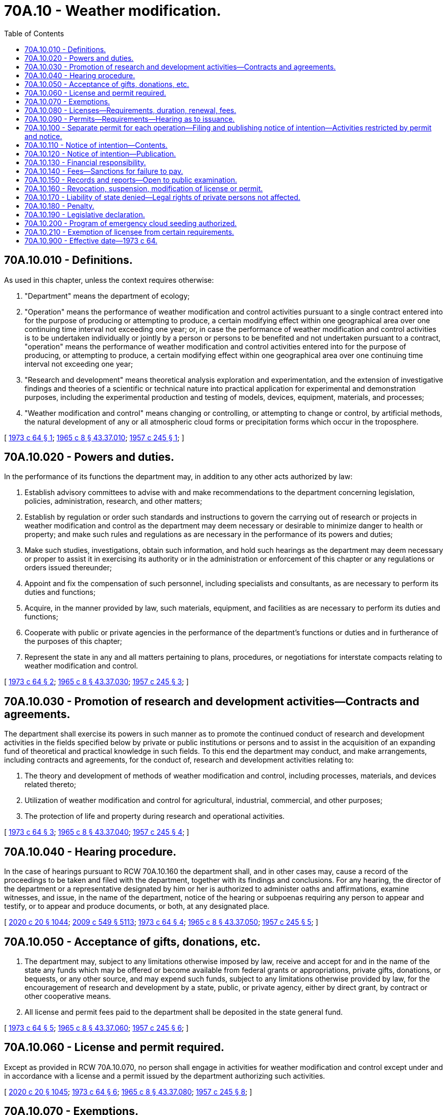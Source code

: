 = 70A.10 - Weather modification.
:toc:

== 70A.10.010 - Definitions.
As used in this chapter, unless the context requires otherwise:

. "Department" means the department of ecology;

. "Operation" means the performance of weather modification and control activities pursuant to a single contract entered into for the purpose of producing or attempting to produce, a certain modifying effect within one geographical area over one continuing time interval not exceeding one year; or, in case the performance of weather modification and control activities is to be undertaken individually or jointly by a person or persons to be benefited and not undertaken pursuant to a contract, "operation" means the performance of weather modification and control activities entered into for the purpose of producing, or attempting to produce, a certain modifying effect within one geographical area over one continuing time interval not exceeding one year;

. "Research and development" means theoretical analysis exploration and experimentation, and the extension of investigative findings and theories of a scientific or technical nature into practical application for experimental and demonstration purposes, including the experimental production and testing of models, devices, equipment, materials, and processes;

. "Weather modification and control" means changing or controlling, or attempting to change or control, by artificial methods, the natural development of any or all atmospheric cloud forms or precipitation forms which occur in the troposphere.

[ http://leg.wa.gov/CodeReviser/documents/sessionlaw/1973c64.pdf?cite=1973%20c%2064%20§%201[1973 c 64 § 1]; http://leg.wa.gov/CodeReviser/documents/sessionlaw/1965c8.pdf?cite=1965%20c%208%20§%2043.37.010[1965 c 8 § 43.37.010]; http://leg.wa.gov/CodeReviser/documents/sessionlaw/1957c245.pdf?cite=1957%20c%20245%20§%201[1957 c 245 § 1]; ]

== 70A.10.020 - Powers and duties.
In the performance of its functions the department may, in addition to any other acts authorized by law:

. Establish advisory committees to advise with and make recommendations to the department concerning legislation, policies, administration, research, and other matters;

. Establish by regulation or order such standards and instructions to govern the carrying out of research or projects in weather modification and control as the department may deem necessary or desirable to minimize danger to health or property; and make such rules and regulations as are necessary in the performance of its powers and duties;

. Make such studies, investigations, obtain such information, and hold such hearings as the department may deem necessary or proper to assist it in exercising its authority or in the administration or enforcement of this chapter or any regulations or orders issued thereunder;

. Appoint and fix the compensation of such personnel, including specialists and consultants, as are necessary to perform its duties and functions;

. Acquire, in the manner provided by law, such materials, equipment, and facilities as are necessary to perform its duties and functions;

. Cooperate with public or private agencies in the performance of the department's functions or duties and in furtherance of the purposes of this chapter;

. Represent the state in any and all matters pertaining to plans, procedures, or negotiations for interstate compacts relating to weather modification and control.

[ http://leg.wa.gov/CodeReviser/documents/sessionlaw/1973c64.pdf?cite=1973%20c%2064%20§%202[1973 c 64 § 2]; http://leg.wa.gov/CodeReviser/documents/sessionlaw/1965c8.pdf?cite=1965%20c%208%20§%2043.37.030[1965 c 8 § 43.37.030]; http://leg.wa.gov/CodeReviser/documents/sessionlaw/1957c245.pdf?cite=1957%20c%20245%20§%203[1957 c 245 § 3]; ]

== 70A.10.030 - Promotion of research and development activities—Contracts and agreements.
The department shall exercise its powers in such manner as to promote the continued conduct of research and development activities in the fields specified below by private or public institutions or persons and to assist in the acquisition of an expanding fund of theoretical and practical knowledge in such fields. To this end the department may conduct, and make arrangements, including contracts and agreements, for the conduct of, research and development activities relating to:

. The theory and development of methods of weather modification and control, including processes, materials, and devices related thereto;

. Utilization of weather modification and control for agricultural, industrial, commercial, and other purposes;

. The protection of life and property during research and operational activities.

[ http://leg.wa.gov/CodeReviser/documents/sessionlaw/1973c64.pdf?cite=1973%20c%2064%20§%203[1973 c 64 § 3]; http://leg.wa.gov/CodeReviser/documents/sessionlaw/1965c8.pdf?cite=1965%20c%208%20§%2043.37.040[1965 c 8 § 43.37.040]; http://leg.wa.gov/CodeReviser/documents/sessionlaw/1957c245.pdf?cite=1957%20c%20245%20§%204[1957 c 245 § 4]; ]

== 70A.10.040 - Hearing procedure.
In the case of hearings pursuant to RCW 70A.10.160 the department shall, and in other cases may, cause a record of the proceedings to be taken and filed with the department, together with its findings and conclusions. For any hearing, the director of the department or a representative designated by him or her is authorized to administer oaths and affirmations, examine witnesses, and issue, in the name of the department, notice of the hearing or subpoenas requiring any person to appear and testify, or to appear and produce documents, or both, at any designated place.

[ http://lawfilesext.leg.wa.gov/biennium/2019-20/Pdf/Bills/Session%20Laws/House/2246-S.SL.pdf?cite=2020%20c%2020%20§%201044[2020 c 20 § 1044]; http://lawfilesext.leg.wa.gov/biennium/2009-10/Pdf/Bills/Session%20Laws/Senate/5038.SL.pdf?cite=2009%20c%20549%20§%205113[2009 c 549 § 5113]; http://leg.wa.gov/CodeReviser/documents/sessionlaw/1973c64.pdf?cite=1973%20c%2064%20§%204[1973 c 64 § 4]; http://leg.wa.gov/CodeReviser/documents/sessionlaw/1965c8.pdf?cite=1965%20c%208%20§%2043.37.050[1965 c 8 § 43.37.050]; http://leg.wa.gov/CodeReviser/documents/sessionlaw/1957c245.pdf?cite=1957%20c%20245%20§%205[1957 c 245 § 5]; ]

== 70A.10.050 - Acceptance of gifts, donations, etc.
. The department may, subject to any limitations otherwise imposed by law, receive and accept for and in the name of the state any funds which may be offered or become available from federal grants or appropriations, private gifts, donations, or bequests, or any other source, and may expend such funds, subject to any limitations otherwise provided by law, for the encouragement of research and development by a state, public, or private agency, either by direct grant, by contract or other cooperative means.

. All license and permit fees paid to the department shall be deposited in the state general fund.

[ http://leg.wa.gov/CodeReviser/documents/sessionlaw/1973c64.pdf?cite=1973%20c%2064%20§%205[1973 c 64 § 5]; http://leg.wa.gov/CodeReviser/documents/sessionlaw/1965c8.pdf?cite=1965%20c%208%20§%2043.37.060[1965 c 8 § 43.37.060]; http://leg.wa.gov/CodeReviser/documents/sessionlaw/1957c245.pdf?cite=1957%20c%20245%20§%206[1957 c 245 § 6]; ]

== 70A.10.060 - License and permit required.
Except as provided in RCW 70A.10.070, no person shall engage in activities for weather modification and control except under and in accordance with a license and a permit issued by the department authorizing such activities.

[ http://lawfilesext.leg.wa.gov/biennium/2019-20/Pdf/Bills/Session%20Laws/House/2246-S.SL.pdf?cite=2020%20c%2020%20§%201045[2020 c 20 § 1045]; http://leg.wa.gov/CodeReviser/documents/sessionlaw/1973c64.pdf?cite=1973%20c%2064%20§%206[1973 c 64 § 6]; http://leg.wa.gov/CodeReviser/documents/sessionlaw/1965c8.pdf?cite=1965%20c%208%20§%2043.37.080[1965 c 8 § 43.37.080]; http://leg.wa.gov/CodeReviser/documents/sessionlaw/1957c245.pdf?cite=1957%20c%20245%20§%208[1957 c 245 § 8]; ]

== 70A.10.070 - Exemptions.
The department, to the extent it deems practical, shall provide by regulation for exempting from license, permit, and liability requirements, (1) research and development and experiments by state and federal agencies, institutions of higher learning, and bona fide nonprofit research organizations; (2) laboratory research and experiments; (3) activities of an emergent character for protection against fire, frost, sleet, or fog; and (4) activities normally engaged in for purposes other than those of inducing, increasing, decreasing, or preventing precipitation or hail.

[ http://leg.wa.gov/CodeReviser/documents/sessionlaw/1973c64.pdf?cite=1973%20c%2064%20§%207[1973 c 64 § 7]; http://leg.wa.gov/CodeReviser/documents/sessionlaw/1965c8.pdf?cite=1965%20c%208%20§%2043.37.090[1965 c 8 § 43.37.090]; http://leg.wa.gov/CodeReviser/documents/sessionlaw/1957c245.pdf?cite=1957%20c%20245%20§%209[1957 c 245 § 9]; ]

== 70A.10.080 - Licenses—Requirements, duration, renewal, fees.
. Licenses to engage in activities for weather modification and control shall be issued to applicants therefor who pay the license fee required and who demonstrate competence in the field of meteorology to the satisfaction of the department, reasonably necessary to engage in activities for weather modification and control. If the applicant is an organization, these requirements must be met by the individual or individuals who will be in control and in charge of the operation for the applicant.

. The department shall issue licenses in accordance with such procedures and subject to such conditions as it may by regulation establish to effectuate the provisions of this chapter. Each license shall be issued for a period to expire at the end of the calendar year in which it is issued and, if the licensee possesses the qualifications necessary for the issuance of a new license, shall upon application be renewed at the expiration of such period. A license shall be issued or renewed only upon the payment to the department of one hundred dollars for the license or renewal thereof.

[ http://leg.wa.gov/CodeReviser/documents/sessionlaw/1973c64.pdf?cite=1973%20c%2064%20§%208[1973 c 64 § 8]; http://leg.wa.gov/CodeReviser/documents/sessionlaw/1965c8.pdf?cite=1965%20c%208%20§%2043.37.100[1965 c 8 § 43.37.100]; http://leg.wa.gov/CodeReviser/documents/sessionlaw/1957c245.pdf?cite=1957%20c%20245%20§%2010[1957 c 245 § 10]; ]

== 70A.10.090 - Permits—Requirements—Hearing as to issuance.
The department shall issue permits in accordance with such procedures and subject to such conditions as it may by regulation establish to effectuate the provisions of this chapter only:

. If the applicant is licensed pursuant to this chapter;

. If a sufficient notice of intention is published and proof of publication is filed as required by RCW 70A.10.120;

. If the applicant furnishes proof of financial responsibility, as provided in RCW 70A.10.130, in an amount to be determined by the department but not to exceed twenty thousand dollars;

. If the fee for a permit is paid as required by RCW 70A.10.140;

. If the weather modification and control activities to be conducted under authority of the permit are determined by the department to be for the general welfare and public good;

. If the department has held an open public hearing in Olympia as to such issuance.

[ http://lawfilesext.leg.wa.gov/biennium/2019-20/Pdf/Bills/Session%20Laws/House/2246-S.SL.pdf?cite=2020%20c%2020%20§%201046[2020 c 20 § 1046]; http://leg.wa.gov/CodeReviser/documents/sessionlaw/1973c64.pdf?cite=1973%20c%2064%20§%209[1973 c 64 § 9]; http://leg.wa.gov/CodeReviser/documents/sessionlaw/1965c8.pdf?cite=1965%20c%208%20§%2043.37.110[1965 c 8 § 43.37.110]; http://leg.wa.gov/CodeReviser/documents/sessionlaw/1961c154.pdf?cite=1961%20c%20154%20§%202[1961 c 154 § 2]; http://leg.wa.gov/CodeReviser/documents/sessionlaw/1957c245.pdf?cite=1957%20c%20245%20§%2011[1957 c 245 § 11]; ]

== 70A.10.100 - Separate permit for each operation—Filing and publishing notice of intention—Activities restricted by permit and notice.
A separate permit shall be issued for each operation. Prior to undertaking any weather modification and control activities the licensee shall file with the department and also cause to be published a notice of intention. The licensee, if a permit is issued, shall confine his or her activities for the permitted operation within the time and area limits set forth in the notice of intention, unless modified by the department; and his or her activities shall also conform to any conditions imposed by the department upon the issuance of the permit or to the terms of the permit as modified after issuance.

[ http://lawfilesext.leg.wa.gov/biennium/2009-10/Pdf/Bills/Session%20Laws/Senate/5038.SL.pdf?cite=2009%20c%20549%20§%205114[2009 c 549 § 5114]; http://leg.wa.gov/CodeReviser/documents/sessionlaw/1973c64.pdf?cite=1973%20c%2064%20§%2010[1973 c 64 § 10]; http://leg.wa.gov/CodeReviser/documents/sessionlaw/1965c8.pdf?cite=1965%20c%208%20§%2043.37.120[1965 c 8 § 43.37.120]; http://leg.wa.gov/CodeReviser/documents/sessionlaw/1961c154.pdf?cite=1961%20c%20154%20§%203[1961 c 154 § 3]; http://leg.wa.gov/CodeReviser/documents/sessionlaw/1957c245.pdf?cite=1957%20c%20245%20§%2012[1957 c 245 § 12]; ]

== 70A.10.110 - Notice of intention—Contents.
The notice of intention shall set forth at least all the following:

. The name and address of the licensee;

. The nature and object of the intended operation and the person or organization on whose behalf it is to be conducted;

. The area in which and the approximate time during which the operation will be conducted;

. The area which is intended to be affected by the operation;

. The materials and methods to be used in conducting the operation.

[ http://leg.wa.gov/CodeReviser/documents/sessionlaw/1965c8.pdf?cite=1965%20c%208%20§%2043.37.130[1965 c 8 § 43.37.130]; http://leg.wa.gov/CodeReviser/documents/sessionlaw/1957c245.pdf?cite=1957%20c%20245%20§%2013[1957 c 245 § 13]; ]

== 70A.10.120 - Notice of intention—Publication.
. The applicant shall cause the notice of intention, or that portion thereof including the items specified in RCW 70A.10.110, to be published at least once a week for three consecutive weeks in a legal newspaper having a general circulation and published within any county in which the operation is to be conducted and in which the affected area is located, or, if the operation is to be conducted in more than one county or if the affected area is located in more than one county or is located in a county other than the one in which the operation is to be conducted, then in a legal newspaper having a general circulation and published within each of such counties. In case there is no legal newspaper published within the appropriate county, publication shall be made in a legal newspaper having a general circulation within the county;

. Proof of publication, made in the manner provided by law, shall be filed by the licensee with the department within fifteen days from the date of the last publication of the notice.

[ http://lawfilesext.leg.wa.gov/biennium/2019-20/Pdf/Bills/Session%20Laws/House/2246-S.SL.pdf?cite=2020%20c%2020%20§%201047[2020 c 20 § 1047]; http://leg.wa.gov/CodeReviser/documents/sessionlaw/1973c64.pdf?cite=1973%20c%2064%20§%2011[1973 c 64 § 11]; http://leg.wa.gov/CodeReviser/documents/sessionlaw/1965c8.pdf?cite=1965%20c%208%20§%2043.37.140[1965 c 8 § 43.37.140]; http://leg.wa.gov/CodeReviser/documents/sessionlaw/1961c154.pdf?cite=1961%20c%20154%20§%204[1961 c 154 § 4]; http://leg.wa.gov/CodeReviser/documents/sessionlaw/1957c245.pdf?cite=1957%20c%20245%20§%2014[1957 c 245 § 14]; ]

== 70A.10.130 - Financial responsibility.
Proof of financial responsibility may be furnished by an applicant by his or her showing, to the satisfaction of the department, his or her ability to respond in damages for liability which might reasonably be attached to or result from his or her weather modification and control activities in connection with the operation for which he or she seeks a permit.

[ http://lawfilesext.leg.wa.gov/biennium/2009-10/Pdf/Bills/Session%20Laws/Senate/5038.SL.pdf?cite=2009%20c%20549%20§%205115[2009 c 549 § 5115]; http://leg.wa.gov/CodeReviser/documents/sessionlaw/1973c64.pdf?cite=1973%20c%2064%20§%2012[1973 c 64 § 12]; http://leg.wa.gov/CodeReviser/documents/sessionlaw/1965c8.pdf?cite=1965%20c%208%20§%2043.37.150[1965 c 8 § 43.37.150]; http://leg.wa.gov/CodeReviser/documents/sessionlaw/1957c245.pdf?cite=1957%20c%20245%20§%2015[1957 c 245 § 15]; ]

== 70A.10.140 - Fees—Sanctions for failure to pay.
The fee to be paid by each applicant for a permit shall be equivalent to one and one-half percent of the estimated cost of such operation, the estimated cost to be computed by the department from the evidence available to it. The fee is due and payable to the department as of the date of the issuance of the permit; however, if the applicant is able to give to the department satisfactory security for the payment of the balance, he or she may be permitted to commence the operation, and a permit may be issued therefor, upon the payment of not less than fifty percent of the fee. The balance due shall be paid within three months from the date of the termination of the operation as prescribed in the permit. Failure to pay a permit fee as required shall be grounds for suspension or revocation of the license of the delinquent permit holder and grounds for refusal to renew his or her license or to issue any further permits to such person.

[ http://lawfilesext.leg.wa.gov/biennium/2009-10/Pdf/Bills/Session%20Laws/Senate/5038.SL.pdf?cite=2009%20c%20549%20§%205116[2009 c 549 § 5116]; http://leg.wa.gov/CodeReviser/documents/sessionlaw/1973c64.pdf?cite=1973%20c%2064%20§%2013[1973 c 64 § 13]; http://leg.wa.gov/CodeReviser/documents/sessionlaw/1965c8.pdf?cite=1965%20c%208%20§%2043.37.160[1965 c 8 § 43.37.160]; http://leg.wa.gov/CodeReviser/documents/sessionlaw/1957c245.pdf?cite=1957%20c%20245%20§%2016[1957 c 245 § 16]; ]

== 70A.10.150 - Records and reports—Open to public examination.
. Every licensee shall keep and maintain a record of all operations conducted by him or her pursuant to his or her license and each permit, showing the method employed, the type of equipment used, materials and amounts thereof used, the times and places of operation of the equipment, the name and post office address of each individual participating or assisting in the operation other than the licensee, and such other general information as may be required by the department and shall report the same to the department at the time and in the manner required.

. The department shall require written reports in such manner as it provides but not inconsistent with the provisions of this chapter, covering each operation for which a permit is issued. Further, the department shall require written reports from such organizations as are exempted from license, permit, and liability requirements as provided in RCW 70A.10.070.

. The reports and records in the custody of the department shall be open for public examination.

[ http://lawfilesext.leg.wa.gov/biennium/2019-20/Pdf/Bills/Session%20Laws/House/2246-S.SL.pdf?cite=2020%20c%2020%20§%201048[2020 c 20 § 1048]; http://lawfilesext.leg.wa.gov/biennium/2009-10/Pdf/Bills/Session%20Laws/Senate/5038.SL.pdf?cite=2009%20c%20549%20§%205117[2009 c 549 § 5117]; http://leg.wa.gov/CodeReviser/documents/sessionlaw/1973c64.pdf?cite=1973%20c%2064%20§%2014[1973 c 64 § 14]; http://leg.wa.gov/CodeReviser/documents/sessionlaw/1965c8.pdf?cite=1965%20c%208%20§%2043.37.170[1965 c 8 § 43.37.170]; http://leg.wa.gov/CodeReviser/documents/sessionlaw/1957c245.pdf?cite=1957%20c%20245%20§%2017[1957 c 245 § 17]; ]

== 70A.10.160 - Revocation, suspension, modification of license or permit.
. The department may suspend or revoke any license or permit issued if it appears that the licensee no longer possesses the qualifications necessary for the issuance of a new license or permit. The department may suspend or revoke any license or permit if it appears that the licensee has violated any of the provisions of this chapter. Such suspension or revocation shall occur only after notice to the licensee and a reasonable opportunity granted such licensee to be heard respecting the grounds of the proposed suspension or revocation. The department may refuse to renew the license of, or to issue another permit to, any applicant who has failed to comply with any provision of this chapter.

. The department may modify the terms of a permit after issuance thereof if the licensee is first given notice and a reasonable opportunity for a hearing respecting the grounds for the proposed modification and if it appears to the department that it is necessary for the protection of the health or the property of any person to make the modification proposed.

[ http://leg.wa.gov/CodeReviser/documents/sessionlaw/1973c64.pdf?cite=1973%20c%2064%20§%2015[1973 c 64 § 15]; http://leg.wa.gov/CodeReviser/documents/sessionlaw/1965c8.pdf?cite=1965%20c%208%20§%2043.37.180[1965 c 8 § 43.37.180]; http://leg.wa.gov/CodeReviser/documents/sessionlaw/1957c245.pdf?cite=1957%20c%20245%20§%2018[1957 c 245 § 18]; ]

== 70A.10.170 - Liability of state denied—Legal rights of private persons not affected.
Nothing in this chapter shall be construed to impose or accept any liability or responsibility on the part of the state, the department, or any state officials or employees for any weather modification and control activities of any private person or group, nor to affect in any way any contractual, tortious, or other legal rights, duties, or liabilities between any private persons or groups.

[ http://leg.wa.gov/CodeReviser/documents/sessionlaw/1973c64.pdf?cite=1973%20c%2064%20§%2016[1973 c 64 § 16]; http://leg.wa.gov/CodeReviser/documents/sessionlaw/1965c8.pdf?cite=1965%20c%208%20§%2043.37.190[1965 c 8 § 43.37.190]; http://leg.wa.gov/CodeReviser/documents/sessionlaw/1957c245.pdf?cite=1957%20c%20245%20§%2019[1957 c 245 § 19]; ]

== 70A.10.180 - Penalty.
Any person violating any of the provisions of this chapter or any lawful regulation or order issued pursuant thereto, shall be guilty of a misdemeanor; and a continuing violation is punishable as a separate offense for each day during which it occurs.

[ http://leg.wa.gov/CodeReviser/documents/sessionlaw/1965c8.pdf?cite=1965%20c%208%20§%2043.37.200[1965 c 8 § 43.37.200]; http://leg.wa.gov/CodeReviser/documents/sessionlaw/1957c245.pdf?cite=1957%20c%20245%20§%2020[1957 c 245 § 20]; ]

== 70A.10.190 - Legislative declaration.
The legislature finds and declares that when prolonged lack of precipitation or shortages of water supply in the state cause severe hardships affecting the health, safety, and welfare of the people of the state, a program to increase precipitation is occasionally needed for the generation of hydroelectric power, for domestic purposes, and to alleviate hardships created by the threat of forest fires and shortages of water for agriculture. Cloud seeding has been demonstrated to be such a program of weather modification with increasing scientific certainty.

[ http://leg.wa.gov/CodeReviser/documents/sessionlaw/1981c278.pdf?cite=1981%20c%20278%20§%201[1981 c 278 § 1]; ]

== 70A.10.200 - Program of emergency cloud seeding authorized.
The director of ecology may establish by rule under chapter 34.05 RCW a program of emergency cloud seeding. The director may include in these rules standards and guidelines for determining the situations which warrant cloud seeding and the means to be used for cloud seeding.

[ http://leg.wa.gov/CodeReviser/documents/sessionlaw/1981c278.pdf?cite=1981%20c%20278%20§%202[1981 c 278 § 2]; ]

== 70A.10.210 - Exemption of licensee from certain requirements.
Upon a proclamation of a state of emergency, related to a lack of precipitation or a shortage of water supply, by the governor under RCW 43.06.210, the department shall exempt a licensee from the requirements of RCW 70A.10.090 (2) and (6) and 70A.10.120.

[ http://lawfilesext.leg.wa.gov/biennium/2019-20/Pdf/Bills/Session%20Laws/House/2246-S.SL.pdf?cite=2020%20c%2020%20§%201049[2020 c 20 § 1049]; http://leg.wa.gov/CodeReviser/documents/sessionlaw/1981c278.pdf?cite=1981%20c%20278%20§%203[1981 c 278 § 3]; ]

== 70A.10.900 - Effective date—1973 c 64.
The effective date of this 1973 amendatory act shall be July 1, 1973.

[ http://leg.wa.gov/CodeReviser/documents/sessionlaw/1973c64.pdf?cite=1973%20c%2064%20§%2018[1973 c 64 § 18]; ]

